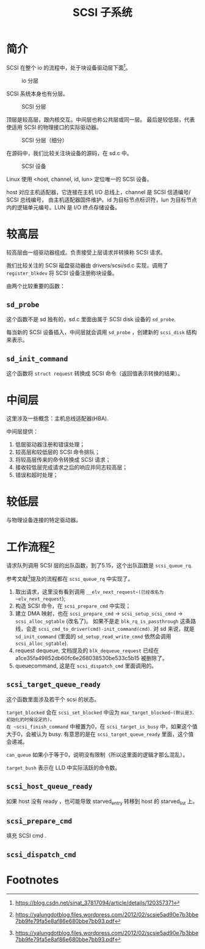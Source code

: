 #+TITLE: SCSI 子系统
* 简介
SCSI 在整个 io 的流程中，处于块设备驱动层下面[fn:1]。

#+CAPTION: io 分层
#+NAME: fig:io-level
[[./picts/io-level.png]]

SCSI 系统本身也有分层。

#+CAPTION: SCSI 分层
#+NAME: fig:scsi-level
[[./picts/scsi-level.jpeg]]

顶层是较高层，跟内核交互。中间层也称公共层或同一层。
最后是较低层，代表使适用 SCSI 的物理接口的实际驱动器。

#+CAPTION: SCSI 分层（细分）
#+NAME: fig:scsi-level-detail
[[./picts/scsi-level-1.jpeg]]

在源码中，我们比较关注块设备的源码，在 sd.c 中。

#+CAPTION: SCSI 设备
#+NAME: fig:scsi-dev
[[./picts/scsi-tree.jpeg]]

Linux 使用 <host, channel, id, lun> 定位唯一的 SCSI 设备。

host 对应主机适配器，它连接在主机 I/O 总线上，channel 是 SCSI 信道编号/ SCSI 总线编号，
由主机适配器固件维护。id 为目标节点标识符，lun 为目标节点内的逻辑单元编号。LUN 是 I/O
终点存储设备。
* 较高层
较高层由一组驱动器组成。负责接受上层请求并转换称 SCSI 请求。

我们比较关注的 SCSI 磁盘驱动器由 drivers/scsi/sd.c 实现，调用了 ~register_blkdev~ 将
SCSI 设备注册称块设备。

由两个比较重要的函数：
** ~sd_probe~
这个函数不是 sd 独有的，sd.c 里面由属于 SCSI disk 设备的 ~sd_probe~.

每当新的 SCSI 设备插入，中间层就会调用 ~sd_probe~ ，创建新的 ~scsi_disk~ 结构来表示。
** ~sd_init_command~
这个函数将 ~struct request~ 转换成 SCSI 命令（返回值表示转换的结果）。
* 中间层
这里涉及一些概念：主机总线适配器(HBA).

中间层提供：

1. 低层驱动器注册和错误处理；
2. 较高层和较低层的 SCSI 命令排队；
3. 将较高层传来的命令转换成 SCSI 请求；
4. 接收较低层完成请求之后的响应并同志较高层；
5. 错误和超时处理；
* 较低层
与物理设备连接的特定驱动器。
* 工作流程[fn:2]
请求队列调用 SCSI 层的出队函数，到了5.15，这个出队函数是 ~scsi_queue_rq~.

参考文献[fn:2]提及的流程都在 ~scsi_queue_rq~ 中实现了。

1. 取出请求，这里没有看到调用 ~__elv_next_request~(已经改名为 ~elv_next_request~);
2. 构造 SCSI 命令，在 ~scsi_prepare_cmd~ 中实现；
3. 建立 DMA 映射，也在 ~scsi_prepare_cmd~ -> ~scsi_setup_scsi_cmnd~ -> ~scsi_alloc_sgtable~ (改名了)。
   如果不是走 ~blk_rq_is_passthrough~ 这条路线，会走 ~scsi_cmd_to_driver(cmd)-init_command(cmd)~.
   对 sd 来说，就是 ~sd_init_command~ (里面的 ~sd_setup_read_write_cmnd~ 依然会调用 ~scsi_alloc_sgtable~).
4. request dequeue, 文档提及的 ~blk_dequeue_request~ 已经在 a1ce35fa49852db60fc6e268038530be533c5b15
   被删除了。
5. queuecommand, 这是在 ~scsi_dispatch_cmd~ 里面调用的。
   
** ~scsi_target_queue_ready~
这个函数里面涉及若干个 scsi 的状态。

~target_blocked~ 会在 ~scsi_set_blocked~ 中设为 ~max_target_blocked~(默认是3，初始化的时候设定的)。
在 ~scsi_finish_command~ 中被置为0，在 ~scsi_target_is_busy~ 中，如果这个值大于0，会被认为 busy.
有意思的是在 ~scsi_target_queue_ready~ 里面，这个值会递减。

~can_queue~ 如果小于等于0，说明没有限制（所以这里面的逻辑才那么混乱）。

~target_bush~ 表示在 LLD 中实际活跃的命令数。
** ~scsi_host_queue_ready~
如果 host 没有 ready ，也可能导致 starved_entry 转移到 host 的 starved_list 上。
** ~scsi_prepare_cmd~
填充 SCSI cmd .
** ~scsi_dispatch_cmd~

* Footnotes

[fn:2] https://yalungdotblog.files.wordpress.com/2012/02/scsie5ad90e7b3bbe7bb9fe79fa5e8af86e680bbe7bb93.pdf 

[fn:1] https://blog.csdn.net/sinat_37817094/article/details/120357371 
